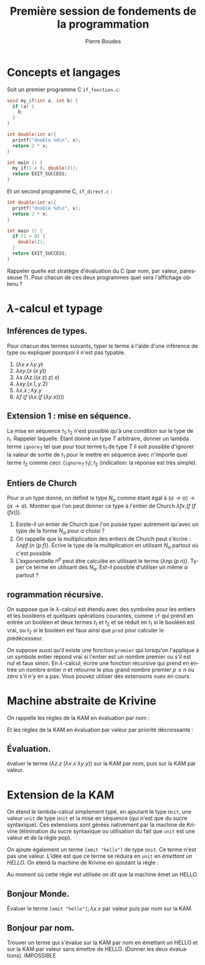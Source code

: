 #+TITLE:     Première session de fondements de la programmation
#+AUTHOR:    Pierre Boudes
#+EMAIL:     boudes@univ-paris13.fr

#+DESCRIPTION:
#+KEYWORDS:
#+LANGUAGE:  fr
#+OPTIONS:   H:3 num:t toc:t \n:nil @:t ::t |:t ^:t -:t f:t *:t <:t
#+OPTIONS:   TeX:t LaTeX:nil skip:nil d:nil todo:t pri:nil tags:not-in-toc toc:nil
#+INFOJS_OPT: view:nil toc:nil ltoc:t mouse:underline buttons:0 path:http://orgmode.org/org-info.js
#+EXPORT_SELECT_TAGS: export
#+EXPORT_EXCLUDE_TAGS: noexport
#+LINK_UP:
#+LINK_HOME:
#+XSLT:
#+STARTUP: latex
#+LaTeX_CLASS: article
#+LaTeX_CLASS_OPTIONS:[11pt,a4paper]
#+LATEX_HEADER: \usepackage[scale=0.8]{geometry}
#+LATEX_HEADER: \usepackage[table]{xcolor}
#+LATEX_HEADER: \usepackage{xspace}
#+LATEX_HEADER: \usepackage{enumitem}
#+LATEX_HEADER: \hypersetup{backref, colorlinks=true}
#+LATEX_HEADER: \usepackage{fancyhdr}
#+LATEX_HEADER: \usepackage{bussproofs}
#+LATEX_HEADER: \usepackage{multicol}
#+LATEX_HEADER: \renewcommand{\maketitle}{{~\bigskip\begin{center}\LARGE {Examen de fondements de la programmation \\ mardi 15 décembre 2015 }\end{center}}\medskip}


#+BEGIN_LaTeX
\EnableBpAbbreviations
\pagestyle{fancyplain}
\fancyhf{}
\lhead{ \fancyplain{}{$\vcenter{\hbox{\includegraphics[scale=0.12]{../img/Logo_SPC.jpg}}}$ Institut Galilée. P. Boudes, J. Le Roux et V. Mogbil}}
\rhead{ \fancyplain{}{Master 1 informatique 2015-2016}}
\rfoot{ \fancyplain{}{\thepage}}
%\rfoot{ }
\newcounter{questioncount}
\setcounter{questioncount}{0}
\newcommand{\question}[1][]{\addtocounter{questioncount}{1}\paragraph{Question \Alph{questioncount}. #1}}
\renewcommand{\subsection}[1]{\question[#1]}
\newcommand{\tabDP}{\shortstack{\smallskip\\\DisplayProof\smallskip}}
\newcommand{\eqdef}{\mathrel{\shortstack{\scriptsize\text{def}\\=}}}
\newcommand{\fix}{\mathop{\texttt{fix}}}
#+END_LaTeX

#+BEGIN_LaTeX
\newcommand{\cons}{\mathrel{::}}
#+END_LaTeX


#+BEGIN_LaTeX
\begin{multicols}{2}
#+END_LaTeX


* Concepts et langages

Soit un premier programme C ~if_fonction.c~:
#+BEGIN_SRC C
void my_if(int a, int b) {
  if (a) {
    b;
  }
}

int double(int x){
  printf("double %d\n", x);
  return 2 * x;
}

int main () {
  my_if(1 < 0, double(2));
  return EXIT_SUCCESS;
}
#+END_SRC
Et un second programme C, ~if_direct.c~ :
#+BEGIN_SRC C
int double(int x){
  printf("double %d\n", x);
  return 2 * x;
}

int main () {
  if (1 < 0) {
    double(2);
  }
  return EXIT_SUCCESS;
}
#+END_SRC
Rappeler quelle est stratégie d'évaluation du C (par nom, par valeur,
paresseuse ?). Pour chacun de ces deux programmes quel sera l'affichage obtenu ?

\columnbreak
* $\lambda$-calcul et typage

** Inférences de types.
Pour chacun des termes suivants, typer le terme à l'aide d'une
inférence de type ou expliquer pourquoi il n'est pas
typable.
1. $(\lambda x. x\; \lambda y. y)$
1. $\lambda xy. (x\; (x\; y))$
2. $\lambda x. (\lambda z. ((x\; z)\; z)\; x)$
4. $\lambda xy.  \{x.1, y.2\}$
5. $\lambda x. x\; ; \lambda y. y$
6. $\lambda f. (f\; (\lambda x. (f\; (\lambda y. x))))$

** Extension 1 : mise en séquence.
La mise en séquence $t_1 ; t_2$ n'est possible qu'à une condition sur le
type de $t_1$. Rappeler laquelle. Étant donné un type $T$ arbitraire, donner un
lambda terme $\texttt{ignore}_T$ tel que pour tout terme t_1 de type $T$ il
soit possible d'ignorer la valeur de sortie de $t_1$ pour le mettre en
séquence avec n'importe quel terme $t_2$ comme ceci: $(\texttt{ignore}_T \; t_1); t_2$
(indication: la réponse est très simple).


** Entiers de Church

Pour $\alpha$ un type donné, on définit le type $N_\alpha$ comme étant égal
à $(\alpha \to \alpha) \to (\alpha \to \alpha)$. Montrer que l'on peut donner ce type à l'entier
de Church $\lambda fx. (f \; (f \; (f x)))$.

1. Existe-il un entier de Church que l'on puisse typer autrement
   qu'avec un type de la forme $N_{\alpha}$ pour $\alpha$ choisi ?
2. On rappelle que la multiplication des entiers de Church peut
   s'écrire : $\lambda npf.(n\; (p\; f))$. Écrire le type de la
   multiplication en utilisant $N_{\alpha}$ partout où c'est possible.
3. L'exponentielle $n^p$ peut être calculée en utilisant le terme
  $(\lambda np. (p\; n))$. Typer ce terme en utilisant des $N_{\alpha}$. Est-il
   possible d'utiliser un même $\alpha$ partout ?

** rogrammation récursive.
On suppose que le $\lambda$-calcul est étendu avec des symboles pour les
entiers et les booléens et quelques opérations courantes, comme =if=
qui prend en entrée un booléen et deux termes $t_1$ et $t_2$ et se
réduit en $t_1$ si le booléen est vrai, ou $t_2$ si le booléen est faux
ainsi que =pred= pour calculer
le prédécesseur.

 On suppose aussi qu'il existe une fonction =premier= qui lorsqu'on
l'applique à un symbole entier répond vrai si l'entier est un nombre
premier ou s'il est nul et faux sinon. En $\lambda$-calcul, écrire une
fonction récursive qui prend en entrée un nombre entier $n$ et
retourne le plus grand nombre premier $p\leq n$ ou zéro s'il n'y en a
pas. Vous pouvez utiliser des extensions vues en cours.

#+BEGIN_LaTeX
\end{multicols}
#+END_LaTeX




\noindent\hrulefill

#+BEGIN_LaTeX
\begin{multicols}{2}
#+END_LaTeX

* Machine abstraite de Krivine
On rappelle les règles de la KAM en évaluation par nom :
#+BEGIN_LaTeX
\newcommand{\kpush}[3]{\RightLabel{push}\UIC{\ensuremath{#1\qquad #2\qquad #3}}}
\newcommand{\kpop}[3]{\RightLabel{pop}\UIC{\ensuremath{#1\qquad #2\qquad #3}}}
\newcommand{\kderef}[3]{\RightLabel{deref}\UIC{\ensuremath{#1\qquad
#2\qquad #3}}}
#+END_LaTeX

#+BEGIN_LaTeX
\begin{gather*}
\AXC{$(t\; u)\qquad e\qquad \pi$}\kpush{t}{e}{(u, e)\cons\pi}
\tabDP
\\
\AXC{$\lambda x. t\qquad e\qquad c:\pi$}\kpop{t}{e, x\cons c}{\pi}
\tabDP
\\
\AXC{$x\qquad e,x:(t, e')\qquad \pi$}\kderef{t}{e'}{\pi}
\tabDP
\end{gather*}
#+END_LaTeX

Et les règles de la KAM en évaluation par valeur par priorité
décroissante :
#+BEGIN_LaTeX
\newcommand{\kswap}[3]{\RightLabel{swap}\UIC{\ensuremath{#1\qquad #2\qquad #3}}}
#+END_LaTeX

#+BEGIN_LaTeX
\begin{gather*}
\AXC{$(t\; u)\qquad e\qquad \pi$}\kpush{t}{e}{A(u, e)\cons\pi}
\tabDP
\\
\AXC{$\lambda x. t\qquad e\qquad A(u, e')\cons\pi$}\kswap{u}{e'}{F(\lambda x.t, e)\cons\pi}
\tabDP
\\
\AXC{$x\qquad e,x:(t, e')\qquad \pi$}\kderef{t}{e'}{\pi}
\tabDP
\\
\AXC{$v\qquad e\qquad F(\lambda x. t, e')\cons\pi$}\kpop{t}{e',x:(v, e)}{\pi}
\tabDP
\end{gather*}
#+END_LaTeX

** Évaluation.
évaluer le terme $(\lambda z.z \; (\lambda x. x \;\lambda y. y))$ sur la KAM par nom,
puis sur la KAM par valeur.

\columnbreak
* Extension de la KAM

On étend le lambda-calcul simplement typé, en ajoutant le type =Unit=,
une valeur =unit= de type =Unit= et la mise en séquence (qui n'est
que du sucre syntaxique). Ces extensions sont gérées nativement par la
machine de Krivine (élimination du sucre syntaxique ou
utilisation du fait que =unit= est une valeur et de la règle pop).

 On ajoute également un terme =[emit "hello"]= de type =Unit=. Ce
terme n'est pas une valeur. L'idée est que ce terme se réduira en
=unit= en /émettant un HELLO/. On étend la machine de Krivine en
ajoutant la règle :

#+BEGIN_LaTeX
\newcommand{\kemit}[3]{\RightLabel{HELLO}\UIC{\ensuremath{#1}\qquad
\ensuremath{#2}\qquad \ensuremath{#3}}}}
\AXC{$\texttt{[emit "hello"]}\qquad e\qquad \pi$}\kemit{\texttt{unit}}{e}{\pi}
\tabDP
#+END_LaTeX

Au moment où cette règle est utilisée on dit que la machine émet un HELLO.

** Bonjour Monde.
Évaluer le terme $\texttt{[emit "hello"]}; \lambda x. x$ par valeur puis par
nom sur la KAM.
** Bonjour par nom.
Trouver un terme qui s'évalue sur la KAM par nom en émettant un HELLO
et sur la KAM par valeur sans émettre de HELLO. (Donner les deux évaluations).
IMPOSSIBLE
#+BEGIN_LaTeX
\end{multicols}
#+END_LaTeX
